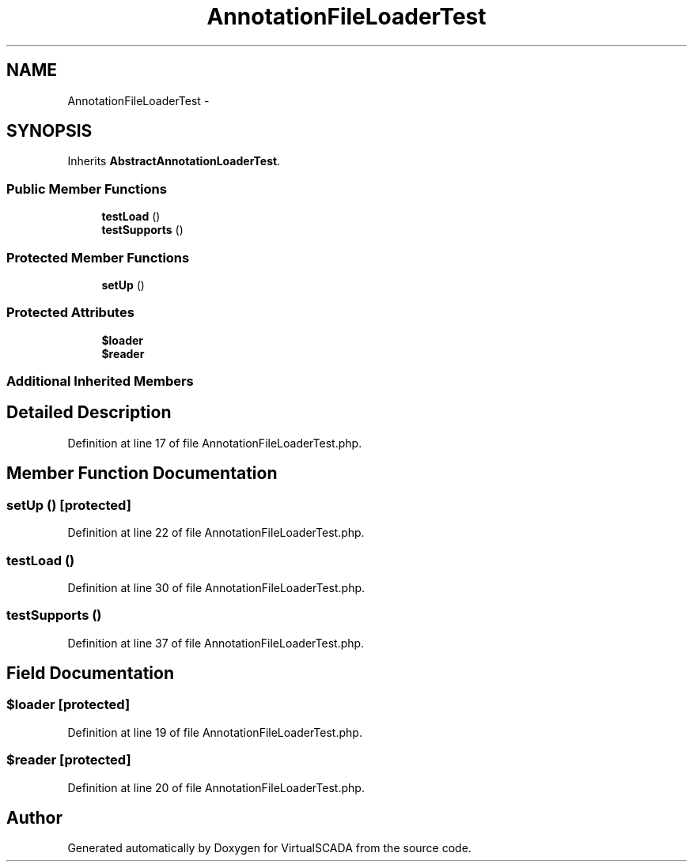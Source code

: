 .TH "AnnotationFileLoaderTest" 3 "Tue Apr 14 2015" "Version 1.0" "VirtualSCADA" \" -*- nroff -*-
.ad l
.nh
.SH NAME
AnnotationFileLoaderTest \- 
.SH SYNOPSIS
.br
.PP
.PP
Inherits \fBAbstractAnnotationLoaderTest\fP\&.
.SS "Public Member Functions"

.in +1c
.ti -1c
.RI "\fBtestLoad\fP ()"
.br
.ti -1c
.RI "\fBtestSupports\fP ()"
.br
.in -1c
.SS "Protected Member Functions"

.in +1c
.ti -1c
.RI "\fBsetUp\fP ()"
.br
.in -1c
.SS "Protected Attributes"

.in +1c
.ti -1c
.RI "\fB$loader\fP"
.br
.ti -1c
.RI "\fB$reader\fP"
.br
.in -1c
.SS "Additional Inherited Members"
.SH "Detailed Description"
.PP 
Definition at line 17 of file AnnotationFileLoaderTest\&.php\&.
.SH "Member Function Documentation"
.PP 
.SS "setUp ()\fC [protected]\fP"

.PP
Definition at line 22 of file AnnotationFileLoaderTest\&.php\&.
.SS "testLoad ()"

.PP
Definition at line 30 of file AnnotationFileLoaderTest\&.php\&.
.SS "testSupports ()"

.PP
Definition at line 37 of file AnnotationFileLoaderTest\&.php\&.
.SH "Field Documentation"
.PP 
.SS "$loader\fC [protected]\fP"

.PP
Definition at line 19 of file AnnotationFileLoaderTest\&.php\&.
.SS "$reader\fC [protected]\fP"

.PP
Definition at line 20 of file AnnotationFileLoaderTest\&.php\&.

.SH "Author"
.PP 
Generated automatically by Doxygen for VirtualSCADA from the source code\&.
